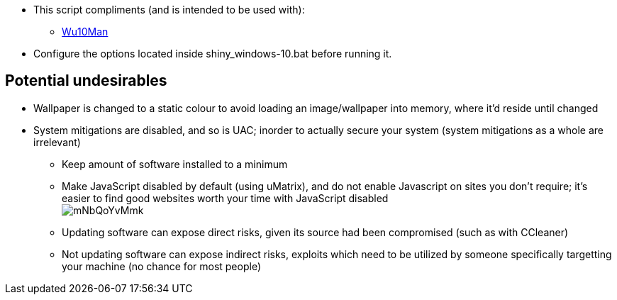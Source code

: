 :experimental:
:imagesdir: imgs/
ifdef::env-github[]
:icons:
:tip-caption: :bulb:
:note-caption: :information_source:
:important-caption: :heavy_exclamation_mark:
:caution-caption: :fire:
:warning-caption: :warning:
endif::[]

* This script compliments (and is intended to be used with):
** link:https://github.com/WereDev/Wu10Man[Wu10Man]

* Configure the options located inside shiny_windows-10.bat before running it.

== Potential undesirables
* Wallpaper is changed to a static colour to avoid loading an image/wallpaper into memory, where it'd reside until changed
* System mitigations are disabled, and so is UAC; inorder to actually secure your system (system mitigations as a whole are irrelevant)
** Keep amount of software installed to a minimum
** Make JavaScript disabled by default (using uMatrix), and do not enable Javascript on sites you don't require; it's easier to find good websites worth your time with JavaScript disabled +
image:mNbQoYvMmk.png[]
** Updating software can expose direct risks, given its source had been compromised (such as with CCleaner)
** Not updating software can expose indirect risks, exploits which need to be utilized by someone specifically targetting your machine (no chance for most people)